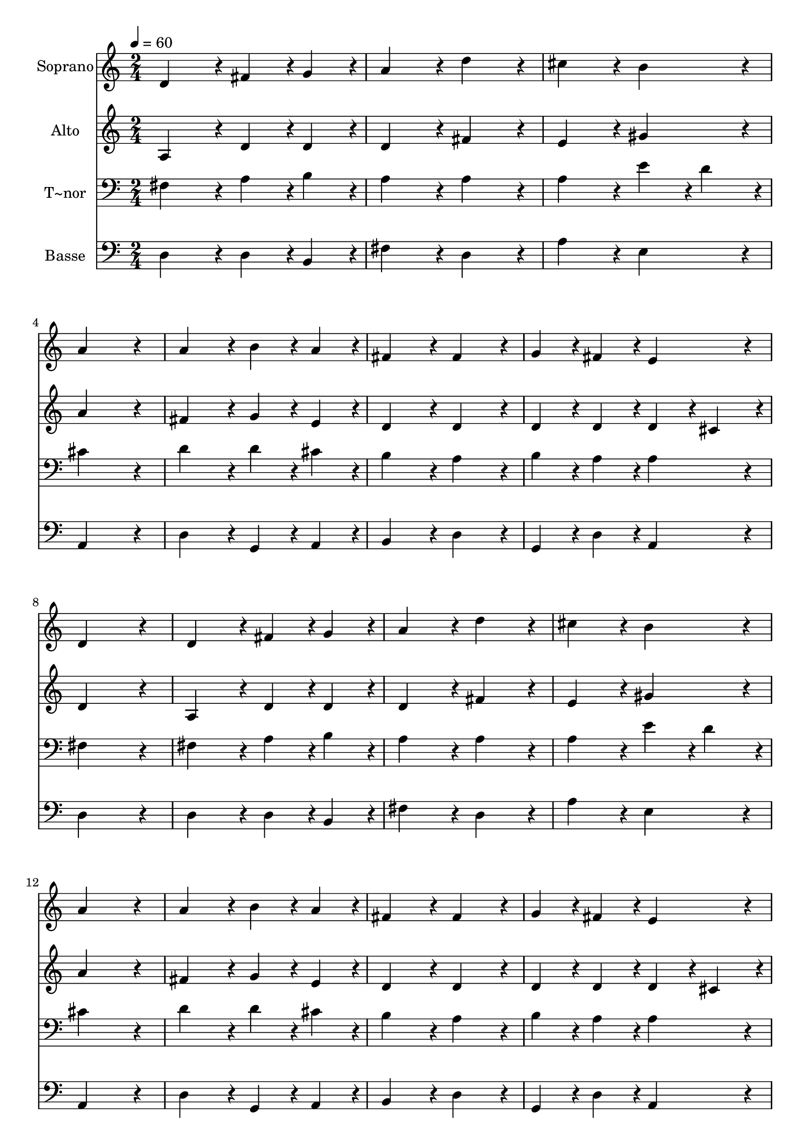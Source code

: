 % Lily was here -- automatically converted by c:/Program Files (x86)/LilyPond/usr/bin/midi2ly.py from output/441.mid
\version "2.14.0"

\layout {
  \context {
    \Voice
    \remove "Note_heads_engraver"
    \consists "Completion_heads_engraver"
    \remove "Rest_engraver"
    \consists "Completion_rest_engraver"
  }
}

trackAchannelA = {
  
  \time 2/4 
  
  \tempo 4 = 60 
  
}

trackA = <<
  \context Voice = voiceA \trackAchannelA
>>


trackBchannelA = {
  
  \set Staff.instrumentName = "Soprano"
  
}

trackBchannelB = \relative c {
  d'4*216/240 r4*24/240 fis4*108/240 r4*12/240 g4*108/240 r4*12/240 
  | % 2
  a4*216/240 r4*24/240 d4*216/240 r4*24/240 
  | % 3
  cis4*216/240 r4*24/240 b4*216/240 r4*24/240 
  | % 4
  a4*432/240 r4*48/240 
  | % 5
  a4*216/240 r4*24/240 b4*108/240 r4*12/240 a4*108/240 r4*12/240 
  | % 6
  fis4*216/240 r4*24/240 fis4*216/240 r4*24/240 
  | % 7
  g4*108/240 r4*12/240 fis4*108/240 r4*12/240 e4*216/240 r4*24/240 
  | % 8
  d4*432/240 r4*48/240 
  | % 9
  d4*216/240 r4*24/240 fis4*108/240 r4*12/240 g4*108/240 r4*12/240 
  | % 10
  a4*216/240 r4*24/240 d4*216/240 r4*24/240 
  | % 11
  cis4*216/240 r4*24/240 b4*216/240 r4*24/240 
  | % 12
  a4*432/240 r4*48/240 
  | % 13
  a4*216/240 r4*24/240 b4*108/240 r4*12/240 a4*108/240 r4*12/240 
  | % 14
  fis4*216/240 r4*24/240 fis4*216/240 r4*24/240 
  | % 15
  g4*108/240 r4*12/240 fis4*108/240 r4*12/240 e4*216/240 r4*24/240 
  | % 16
  d4*432/240 r4*288/240 d'4*216/240 r4*24/240 
  | % 18
  cis4*108/240 r4*12/240 b4*108/240 r4*12/240 a4*108/240 r4*12/240 d4*108/240 
  r4*12/240 
  | % 19
  cis4*216/240 r4*24/240 b4*216/240 r4*24/240 
  | % 20
  a4*216/240 r4*24/240 a4*216/240 r4*24/240 
  | % 21
  e4*216/240 r4*24/240 g4*216/240 r4*24/240 
  | % 22
  fis4*108/240 r4*12/240 e4*108/240 r4*12/240 fis4*108/240 r4*12/240 g4*108/240 
  r4*12/240 
  | % 23
  a4*216/240 r4*24/240 b4*216/240 r4*24/240 
  | % 24
  a4*216/240 r4*24/240 d,4*216/240 r4*24/240 
  | % 25
  d4*108/240 r4*12/240 e4*108/240 r4*12/240 fis4*108/240 r4*12/240 d4*108/240 
  r4*12/240 
  | % 26
  fis4*216/240 r4*24/240 g4*216/240 r4*24/240 
  | % 27
  a4*432/240 r4*288/240 a4*216/240 r4*24/240 
  | % 29
  e4*216/240 r4*24/240 g4*216/240 r4*24/240 
  | % 30
  fis4*108/240 r4*12/240 a4*108/240 r4*12/240 g4*108/240 r4*12/240 fis4*108/240 
  r4*12/240 
  | % 31
  e4*216/240 r4*24/240 d4*216/240 
}

trackB = <<
  \context Voice = voiceA \trackBchannelA
  \context Voice = voiceB \trackBchannelB
>>


trackCchannelA = {
  
  \set Staff.instrumentName = "Alto"
  
}

trackCchannelB = \relative c {
  a' r4*24/240 d4*108/240 r4*12/240 d4*108/240 r4*12/240 
  | % 2
  d4*216/240 r4*24/240 fis4*216/240 r4*24/240 
  | % 3
  e4*216/240 r4*24/240 gis4*216/240 r4*24/240 
  | % 4
  a4*432/240 r4*48/240 
  | % 5
  fis4*216/240 r4*24/240 g4*108/240 r4*12/240 e4*108/240 r4*12/240 
  | % 6
  d4*216/240 r4*24/240 d4*216/240 r4*24/240 
  | % 7
  d4*108/240 r4*12/240 d4*108/240 r4*12/240 d4*108/240 r4*12/240 cis4*108/240 
  r4*12/240 
  | % 8
  d4*432/240 r4*48/240 
  | % 9
  a4*216/240 r4*24/240 d4*108/240 r4*12/240 d4*108/240 r4*12/240 
  | % 10
  d4*216/240 r4*24/240 fis4*216/240 r4*24/240 
  | % 11
  e4*216/240 r4*24/240 gis4*216/240 r4*24/240 
  | % 12
  a4*432/240 r4*48/240 
  | % 13
  fis4*216/240 r4*24/240 g4*108/240 r4*12/240 e4*108/240 r4*12/240 
  | % 14
  d4*216/240 r4*24/240 d4*216/240 r4*24/240 
  | % 15
  d4*108/240 r4*12/240 d4*108/240 r4*12/240 d4*108/240 r4*12/240 cis4*108/240 
  r4*12/240 
  | % 16
  d4*432/240 r4*288/240 fis4*216/240 r4*24/240 
  | % 18
  e4*108/240 r4*12/240 e4*108/240 r4*12/240 cis4*108/240 r4*12/240 fis4*108/240 
  r4*12/240 
  | % 19
  e4*216/240 r4*24/240 e4*108/240 r4*12/240 d4*108/240 r4*12/240 
  | % 20
  cis4*216/240 r4*24/240 d4*216/240 r4*24/240 
  | % 21
  cis4*216/240 r4*24/240 d4*216/240 r4*24/240 
  | % 22
  d4*108/240 r4*12/240 cis4*108/240 r4*12/240 d4*108/240 r4*12/240 d4*108/240 
  r4*12/240 
  | % 23
  cis4*432/240 r4*48/240 
  | % 24
  cis4*216/240 r4*24/240 a4*216/240 r4*24/240 
  | % 25
  b4*108/240 r4*12/240 cis4*108/240 r4*12/240 d4*108/240 r4*12/240 d4*108/240 
  r4*12/240 
  | % 26
  d4*216/240 r4*24/240 d4*216/240 r4*24/240 
  | % 27
  e4*432/240 r4*288/240 d4*216/240 r4*24/240 
  | % 29
  cis4*216/240 r4*24/240 d4*216/240 r4*24/240 
  | % 30
  d4*108/240 r4*12/240 d4*108/240 r4*12/240 d4*108/240 r4*12/240 d4*108/240 
  r4*12/240 
  | % 31
  d4*108/240 r4*12/240 cis4*108/240 r4*12/240 d4*216/240 
}

trackC = <<
  \context Voice = voiceA \trackCchannelA
  \context Voice = voiceB \trackCchannelB
>>


trackDchannelA = {
  
  \set Staff.instrumentName = "T~nor"
  
}

trackDchannelB = \relative c {
  fis r4*24/240 a4*108/240 r4*12/240 b4*108/240 r4*12/240 
  | % 2
  a4*216/240 r4*24/240 a4*216/240 r4*24/240 
  | % 3
  a4*216/240 r4*24/240 e'4*108/240 r4*12/240 d4*108/240 r4*12/240 
  | % 4
  cis4*432/240 r4*48/240 
  | % 5
  d4*216/240 r4*24/240 d4*108/240 r4*12/240 cis4*108/240 r4*12/240 
  | % 6
  b4*216/240 r4*24/240 a4*216/240 r4*24/240 
  | % 7
  b4*108/240 r4*12/240 a4*108/240 r4*12/240 a4*216/240 r4*24/240 
  | % 8
  fis4*432/240 r4*48/240 
  | % 9
  fis4*216/240 r4*24/240 a4*108/240 r4*12/240 b4*108/240 r4*12/240 
  | % 10
  a4*216/240 r4*24/240 a4*216/240 r4*24/240 
  | % 11
  a4*216/240 r4*24/240 e'4*108/240 r4*12/240 d4*108/240 r4*12/240 
  | % 12
  cis4*432/240 r4*48/240 
  | % 13
  d4*216/240 r4*24/240 d4*108/240 r4*12/240 cis4*108/240 r4*12/240 
  | % 14
  b4*216/240 r4*24/240 a4*216/240 r4*24/240 
  | % 15
  b4*108/240 r4*12/240 a4*108/240 r4*12/240 a4*216/240 r4*24/240 
  | % 16
  fis4*432/240 r4*288/240 a4*216/240 r4*24/240 
  | % 18
  a4*108/240 r4*12/240 gis4*108/240 r4*12/240 a4*108/240 r4*12/240 a4*108/240 
  r4*12/240 
  | % 19
  a4*216/240 r4*24/240 gis4*216/240 r4*24/240 
  | % 20
  a4*216/240 r4*24/240 a4*216/240 r4*24/240 
  | % 21
  a4*216/240 r4*24/240 b4*216/240 r4*24/240 
  | % 22
  a4*108/240 r4*12/240 a4*108/240 r4*12/240 a4*108/240 r4*12/240 b4*108/240 
  r4*12/240 
  | % 23
  a4*216/240 r4*24/240 gis4*216/240 r4*24/240 
  | % 24
  a4*216/240 r4*24/240 fis4*216/240 r4*24/240 
  | % 25
  fis4*108/240 r4*12/240 a4*108/240 r4*12/240 a4*108/240 r4*12/240 a4*108/240 
  r4*12/240 
  | % 26
  a4*216/240 r4*24/240 b4*216/240 r4*24/240 
  | % 27
  cis4*432/240 r4*288/240 a4*216/240 r4*24/240 
  | % 29
  a4*216/240 r4*24/240 b4*216/240 r4*24/240 
  | % 30
  a4*108/240 r4*12/240 a4*108/240 r4*12/240 b4*108/240 r4*12/240 a4*108/240 
  r4*12/240 
  | % 31
  a4*216/240 r4*24/240 fis4*216/240 
}

trackD = <<

  \clef bass
  
  \context Voice = voiceA \trackDchannelA
  \context Voice = voiceB \trackDchannelB
>>


trackEchannelA = {
  
  \set Staff.instrumentName = "Basse"
  
}

trackEchannelB = \relative c {
  d r4*24/240 d4*108/240 r4*12/240 b4*108/240 r4*12/240 
  | % 2
  fis'4*216/240 r4*24/240 d4*216/240 r4*24/240 
  | % 3
  a'4*216/240 r4*24/240 e4*216/240 r4*24/240 
  | % 4
  a,4*432/240 r4*48/240 
  | % 5
  d4*216/240 r4*24/240 g,4*108/240 r4*12/240 a4*108/240 r4*12/240 
  | % 6
  b4*216/240 r4*24/240 d4*216/240 r4*24/240 
  | % 7
  g,4*108/240 r4*12/240 d'4*108/240 r4*12/240 a4*216/240 r4*24/240 
  | % 8
  d4*432/240 r4*48/240 
  | % 9
  d4*216/240 r4*24/240 d4*108/240 r4*12/240 b4*108/240 r4*12/240 
  | % 10
  fis'4*216/240 r4*24/240 d4*216/240 r4*24/240 
  | % 11
  a'4*216/240 r4*24/240 e4*216/240 r4*24/240 
  | % 12
  a,4*432/240 r4*48/240 
  | % 13
  d4*216/240 r4*24/240 g,4*108/240 r4*12/240 a4*108/240 r4*12/240 
  | % 14
  b4*216/240 r4*24/240 d4*216/240 r4*24/240 
  | % 15
  g,4*108/240 r4*12/240 d'4*108/240 r4*12/240 a4*216/240 r4*24/240 
  | % 16
  d4*432/240 r4*288/240 d4*216/240 r4*24/240 
  | % 18
  a4*108/240 r4*12/240 e'4*108/240 r4*12/240 fis4*108/240 r4*12/240 d4*108/240 
  r4*12/240 
  | % 19
  e4*216/240 r4*24/240 e4*216/240 r4*24/240 
  | % 20
  a,4*216/240 r4*24/240 fis4*216/240 r4*24/240 
  | % 21
  a4*216/240 r4*24/240 g4*216/240 r4*24/240 
  | % 22
  d'4*108/240 r4*12/240 a4*108/240 r4*12/240 d4*108/240 r4*12/240 b4*108/240 
  r4*12/240 
  | % 23
  fis'4*216/240 r4*24/240 e4*216/240 r4*24/240 
  | % 24
  a,4*216/240 r4*24/240 d4*216/240 r4*24/240 
  | % 25
  b4*108/240 r4*12/240 a4*108/240 r4*12/240 d4*108/240 r4*12/240 fis4*108/240 
  r4*12/240 
  | % 26
  d4*216/240 r4*24/240 b4*216/240 r4*24/240 
  | % 27
  a4*432/240 r4*288/240 fis4*216/240 r4*24/240 
  | % 29
  a4*216/240 r4*24/240 g4*216/240 r4*24/240 
  | % 30
  d'4*108/240 r4*12/240 fis4*108/240 r4*12/240 g4*108/240 r4*12/240 d4*108/240 
  r4*12/240 
  | % 31
  a4*216/240 r4*24/240 d4*216/240 
}

trackE = <<

  \clef bass
  
  \context Voice = voiceA \trackEchannelA
  \context Voice = voiceB \trackEchannelB
>>


\score {
  <<
    \context Staff=trackB \trackA
    \context Staff=trackB \trackB
    \context Staff=trackC \trackA
    \context Staff=trackC \trackC
    \context Staff=trackD \trackA
    \context Staff=trackD \trackD
    \context Staff=trackE \trackA
    \context Staff=trackE \trackE
  >>
  \layout {}
  \midi {}
}
